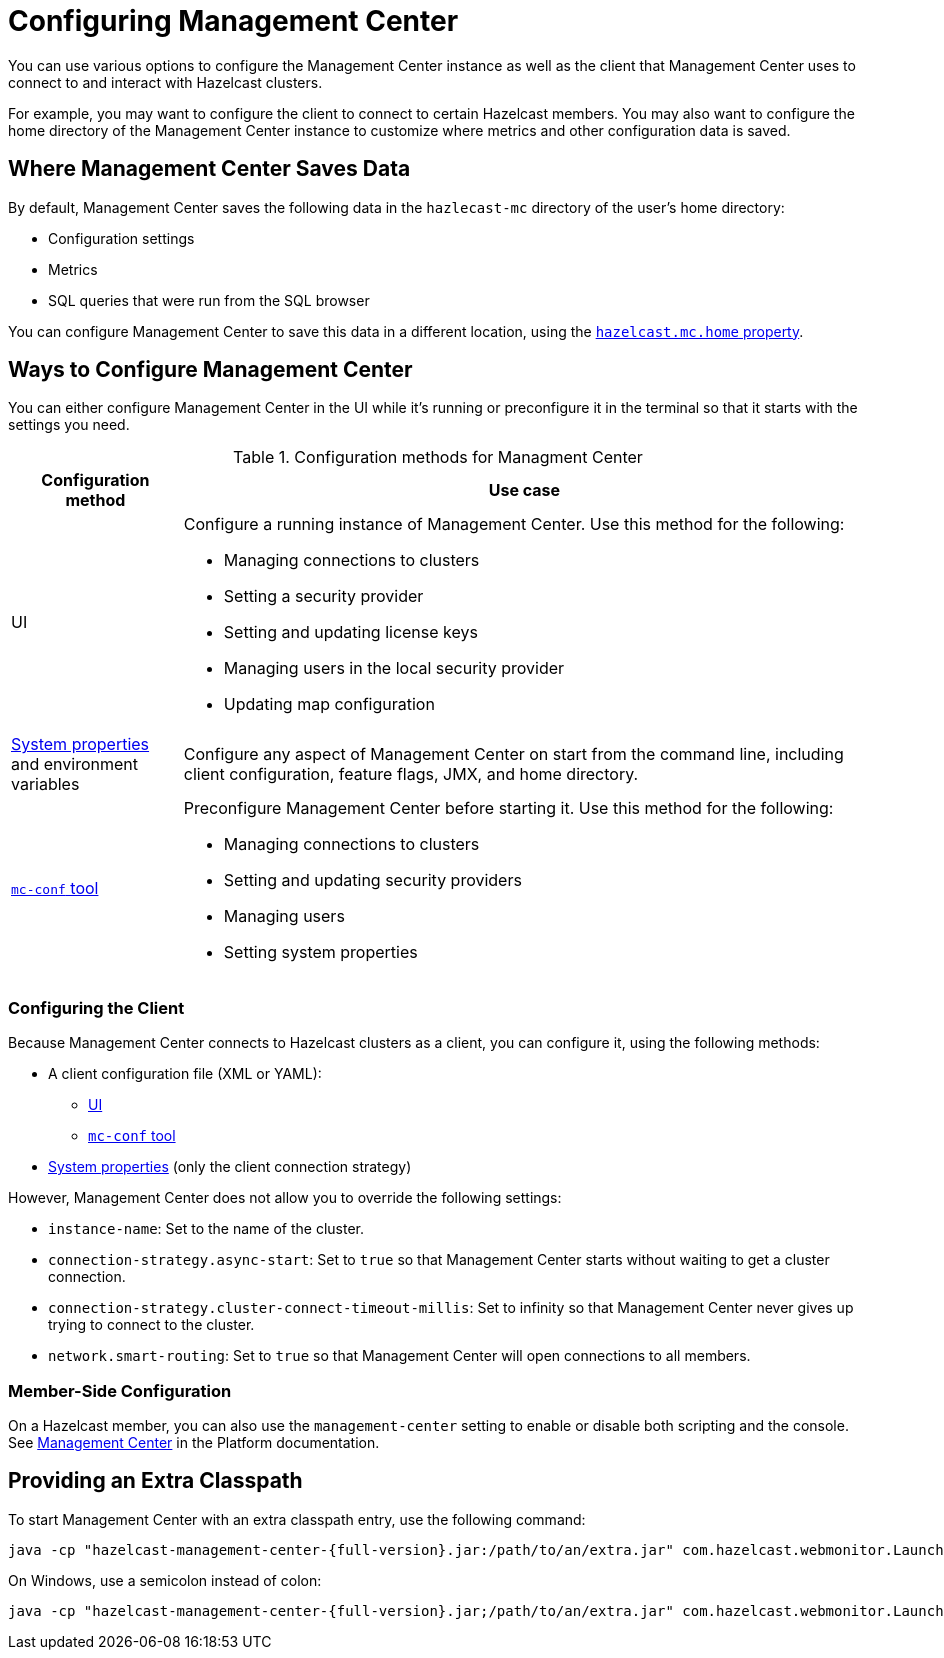 = Configuring Management Center
:description: You can use various options to configure the Management Center instance as well as the client that Management Center uses to connect to and interact with Hazelcast clusters.

{description}

For example, you may want to configure the client to connect to certain Hazelcast members. You may also want to configure the home directory of the Management Center instance to customize where metrics and other configuration data is saved.

== Where Management Center Saves Data

By default, Management Center saves the following data in the `hazlecast-mc` directory of the user's home directory:

- Configuration settings
- Metrics
- SQL queries that were run from the SQL browser

You can configure Management Center to save this data in a different location, using the xref:system-properties.adoc#hazelcast-mc-home[`hazelcast.mc.home` property].

== Ways to Configure Management Center

You can either configure Management Center in the UI while it's running or preconfigure it in the terminal so that it starts with the settings you need.

.Configuration methods for Managment Center
[cols="20%a,80%a"]
|===
|Configuration method|Use case

|UI
|Configure a running instance of Management Center. Use this method for the following:

- Managing connections to clusters
- Setting a security provider
- Setting and updating license keys
- Managing users in the local security provider
- Updating map configuration

|xref:system-properties.adoc[System properties] and environment variables
|Configure any aspect of Management Center on start from the command line, including client configuration, feature flags, JMX, and home directory.

|xref:mc-conf.adoc[`mc-conf` tool]
|Preconfigure Management Center before starting it. Use this method for the following:

- Managing connections to clusters
- Setting and updating security providers
- Managing users
- Setting system properties 

|===

=== Configuring the Client 

Because Management Center connects to Hazelcast clusters as a client, you can configure it, using the following methods:

- A client configuration file (XML or YAML):
** xref:connecting-to-clusters-ui.adoc#using-a-client-configuration-file[UI]
** xref:connecting-to-clusters-mc-conf.adoc#using-a-client-configuration-file[`mc-conf` tool]
- xref:system-properties.adoc#client-config[System properties] (only the client connection strategy)

However, Management Center does not allow you to override the following settings:

- `instance-name`: Set to the name of the cluster.
- `connection-strategy.async-start`: Set to `true` so that Management Center starts without waiting to get a cluster connection.
- `connection-strategy.cluster-connect-timeout-millis`: Set to infinity so that Management Center
never gives up trying to connect to the cluster.
- `network.smart-routing`: Set to `true` so that Management Center will open connections to all
members.

=== Member-Side Configuration

On a Hazelcast member, you can also use the `management-center` setting to enable or disable both scripting and the console. See xref:{page-latest-supported-hazelcast}@hazelcast:maintain-cluster:monitoring.adoc#management-center[Management Center] in the Platform documentation.

[[starting-with-an-extra-classpath]]
== Providing an Extra Classpath

To start Management Center with an extra classpath
entry, use the
following command:

[source,bash,subs="attributes+"]
----
java -cp "hazelcast-management-center-{full-version}.jar:/path/to/an/extra.jar" com.hazelcast.webmonitor.Launcher
----

On Windows, use a semicolon instead of colon:

[source,bash,subs="attributes+"]
----
java -cp "hazelcast-management-center-{full-version}.jar;/path/to/an/extra.jar" com.hazelcast.webmonitor.Launcher
----


